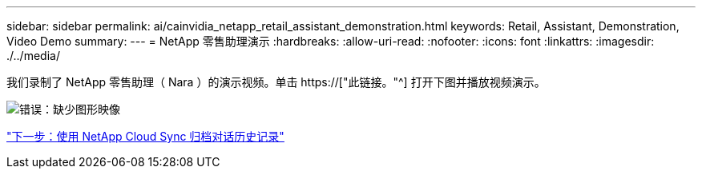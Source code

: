 ---
sidebar: sidebar 
permalink: ai/cainvidia_netapp_retail_assistant_demonstration.html 
keywords: Retail, Assistant, Demonstration, Video Demo 
summary:  
---
= NetApp 零售助理演示
:hardbreaks:
:allow-uri-read: 
:nofooter: 
:icons: font
:linkattrs: 
:imagesdir: ./../media/


[role="lead"]
我们录制了 NetApp 零售助理（ Nara ）的演示视频。单击 https://["此链接。"^] 打开下图并播放视频演示。

image:cainvidia_image4.png["错误：缺少图形映像"]

link:cainvidia_use_netapp_cloud_sync_to_archive_conversation_history.html["下一步：使用 NetApp Cloud Sync 归档对话历史记录"]
